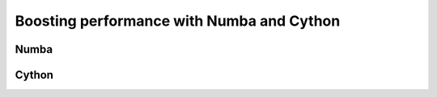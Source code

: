 Boosting performance with Numba and Cython  
==========================================

.. objectives::

   - Understand how Python code can be compiled
   - Learn the basics of using Numba
   - Learn the basics of using Cython


Numba
-----


Cython
------

















.. keypoints::

   - 1
   - 2
   - 3